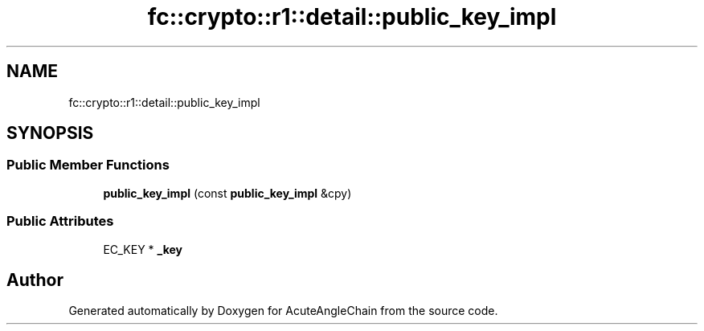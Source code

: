.TH "fc::crypto::r1::detail::public_key_impl" 3 "Sun Jun 3 2018" "AcuteAngleChain" \" -*- nroff -*-
.ad l
.nh
.SH NAME
fc::crypto::r1::detail::public_key_impl
.SH SYNOPSIS
.br
.PP
.SS "Public Member Functions"

.in +1c
.ti -1c
.RI "\fBpublic_key_impl\fP (const \fBpublic_key_impl\fP &cpy)"
.br
.in -1c
.SS "Public Attributes"

.in +1c
.ti -1c
.RI "EC_KEY * \fB_key\fP"
.br
.in -1c

.SH "Author"
.PP 
Generated automatically by Doxygen for AcuteAngleChain from the source code\&.

